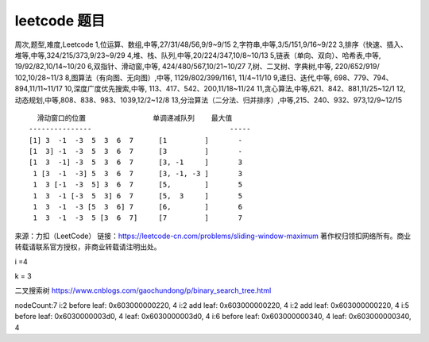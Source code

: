 leetcode 题目
===================

周次,题型,难度,Leetcode
1,位运算、数组,中等,27/31/48/56,9/9~9/15
2,字符串,中等,3/5/151,9/16~9/22
3,排序（快速、插入、堆等,中等,324/215/373,9/23~9/29
4,堆、栈、队列,中等,20/224/347,10/8~10/13
5,链表（单向、双向）、哈希表,中等,     19/92/82,10/14~10/20
6,双指针、滑动窗,中等,                   424/480/567,10/21~10/27
7,树、二叉树、字典树,中等,             220/652/919/ 102,10/28~11/3
8,图算法（有向图、无向图）,中等,       1129/802/399/1161, 11/4~11/10
9,递归、迭代,中等,                     698、779、794、894,11/11~11/17
10,深度\广度优先搜索,中等,            113、417、542、200,11/18~11/24
11,贪心算法,中等,621、842、881,11/25~12/1
12,动态规划,中等,808、838、983、1039,12/2~12/8
13,分治算法（二分法、归并排序）,中等,215、240、932、973,12/9~12/15



::

     滑动窗口的位置                单调递减队列    最大值
   ---------------                                 -----
   [1] 3  -1  -3  5  3  6  7      [1         ]       -     
   [1  3] -1  -3  5  3  6  7      [3         ]       -     
   [1  3  -1] -3  5  3  6  7      [3, -1     ]       3     
    1 [3  -1  -3] 5  3  6  7      [3, -1, -3 ]       3
    1  3 [-1  -3  5] 3  6  7      [5,        ]       5
    1  3  -1 [-3  5  3] 6  7      [5,  3     ]       5
    1  3  -1  -3 [5  3  6] 7      [6,        ]       6
    1  3  -1  -3  5 [3  6  7]     [7         ]       7

来源：力扣（LeetCode）
链接：https://leetcode-cn.com/problems/sliding-window-maximum
著作权归领扣网络所有。商业转载请联系官方授权，非商业转载请注明出处。

i =4

k = 3

二叉搜索树 https://www.cnblogs.com/gaochundong/p/binary_search_tree.html

nodeCount:7 i:2 before leaf: 0x603000000220, 4 i:2 add leaf:
0x603000000220, 4 i:2 add leaf: 0x603000000220, 4 i:5 before leaf:
0x6030000003d0, 4 leaf: 0x6030000003d0, 4 i:6 before leaf:
0x603000000340, 4 leaf: 0x603000000340, 4
